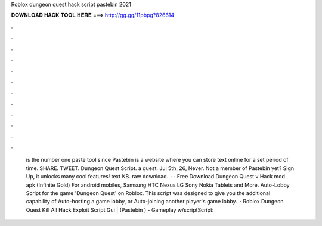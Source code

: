 Roblox dungeon quest hack script pastebin 2021

𝐃𝐎𝐖𝐍𝐋𝐎𝐀𝐃 𝐇𝐀𝐂𝐊 𝐓𝐎𝐎𝐋 𝐇𝐄𝐑𝐄 ===> http://gg.gg/11pbpg?826614

.

.

.

.

.

.

.

.

.

.

.

.

 is the number one paste tool since Pastebin is a website where you can store text online for a set period of time. SHARE. TWEET. Dungeon Quest Script. a guest. Jul 5th, 26, Never. Not a member of Pastebin yet? Sign Up, it unlocks many cool features! text KB. raw download.  · · Free Download Dungeon Quest v Hack mod apk (Infinite Gold) For android mobiles, Samsung HTC Nexus LG Sony Nokia Tablets and More. Auto-Lobby Script for the game 'Dungeon Quest' on Roblox. This script was designed to give you the additional capability of Auto-hosting a game lobby, or Auto-joining another player's game lobby.  · Roblox Dungeon Quest Kill All Hack Exploit Script Gui | (Pastebin ) - Gameplay w/scriptScript: 